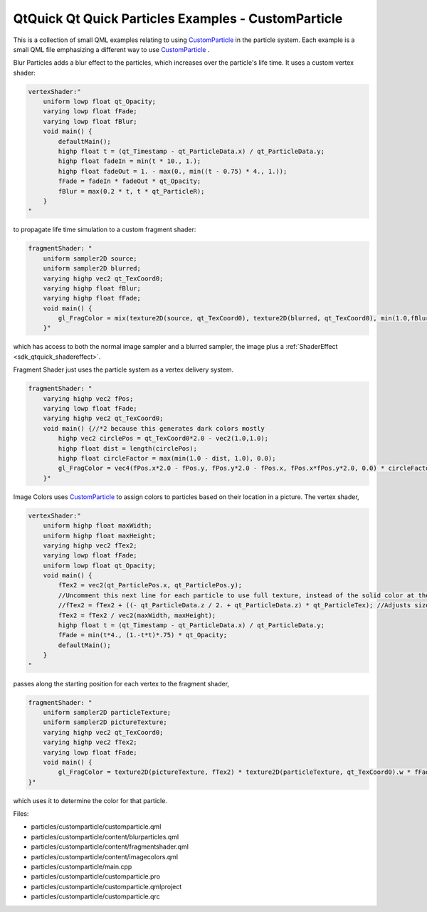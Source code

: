 .. _sdk_qtquick_qt_quick_particles_examples_-_customparticle:
QtQuick Qt Quick Particles Examples - CustomParticle
====================================================



|image0|

This is a collection of small QML examples relating to using
`CustomParticle </sdk/apps/qml/QtQuick/Particles.CustomParticle/>`_  in
the particle system. Each example is a small QML file emphasizing a
different way to use
`CustomParticle </sdk/apps/qml/QtQuick/Particles.CustomParticle/>`_ .

Blur Particles adds a blur effect to the particles, which increases over
the particle's life time. It uses a custom vertex shader:

.. code:: qml

    vertexShader:"
        uniform lowp float qt_Opacity;
        varying lowp float fFade;
        varying lowp float fBlur;
        void main() {
            defaultMain();
            highp float t = (qt_Timestamp - qt_ParticleData.x) / qt_ParticleData.y;
            highp float fadeIn = min(t * 10., 1.);
            highp float fadeOut = 1. - max(0., min((t - 0.75) * 4., 1.));
            fFade = fadeIn * fadeOut * qt_Opacity;
            fBlur = max(0.2 * t, t * qt_ParticleR);
        }
    "

to propagate life time simulation to a custom fragment shader:

.. code:: qml

    fragmentShader: "
        uniform sampler2D source;
        uniform sampler2D blurred;
        varying highp vec2 qt_TexCoord0;
        varying highp float fBlur;
        varying highp float fFade;
        void main() {
            gl_FragColor = mix(texture2D(source, qt_TexCoord0), texture2D(blurred, qt_TexCoord0), min(1.0,fBlur*3.0)) * fFade;
        }"

which has access to both the normal image sampler and a blurred sampler,
the image plus a :ref:`ShaderEffect <sdk_qtquick_shadereffect>`.

Fragment Shader just uses the particle system as a vertex delivery
system.

.. code:: qml

    fragmentShader: "
        varying highp vec2 fPos;
        varying lowp float fFade;
        varying highp vec2 qt_TexCoord0;
        void main() {//*2 because this generates dark colors mostly
            highp vec2 circlePos = qt_TexCoord0*2.0 - vec2(1.0,1.0);
            highp float dist = length(circlePos);
            highp float circleFactor = max(min(1.0 - dist, 1.0), 0.0);
            gl_FragColor = vec4(fPos.x*2.0 - fPos.y, fPos.y*2.0 - fPos.x, fPos.x*fPos.y*2.0, 0.0) * circleFactor * fFade;
        }"

Image Colors uses
`CustomParticle </sdk/apps/qml/QtQuick/Particles.CustomParticle/>`_  to
assign colors to particles based on their location in a picture. The
vertex shader,

.. code:: qml

    vertexShader:"
        uniform highp float maxWidth;
        uniform highp float maxHeight;
        varying highp vec2 fTex2;
        varying lowp float fFade;
        uniform lowp float qt_Opacity;
        void main() {
            fTex2 = vec2(qt_ParticlePos.x, qt_ParticlePos.y);
            //Uncomment this next line for each particle to use full texture, instead of the solid color at the center of the particle.
            //fTex2 = fTex2 + ((- qt_ParticleData.z / 2. + qt_ParticleData.z) * qt_ParticleTex); //Adjusts size so it's like a chunk of image.
            fTex2 = fTex2 / vec2(maxWidth, maxHeight);
            highp float t = (qt_Timestamp - qt_ParticleData.x) / qt_ParticleData.y;
            fFade = min(t*4., (1.-t*t)*.75) * qt_Opacity;
            defaultMain();
        }
    "

passes along the starting position for each vertex to the fragment
shader,

.. code:: qml

    fragmentShader: "
        uniform sampler2D particleTexture;
        uniform sampler2D pictureTexture;
        varying highp vec2 qt_TexCoord0;
        varying highp vec2 fTex2;
        varying lowp float fFade;
        void main() {
            gl_FragColor = texture2D(pictureTexture, fTex2) * texture2D(particleTexture, qt_TexCoord0).w * fFade;
    }"

which uses it to determine the color for that particle.

Files:

-  particles/customparticle/customparticle.qml
-  particles/customparticle/content/blurparticles.qml
-  particles/customparticle/content/fragmentshader.qml
-  particles/customparticle/content/imagecolors.qml
-  particles/customparticle/main.cpp
-  particles/customparticle/customparticle.pro
-  particles/customparticle/customparticle.qmlproject
-  particles/customparticle/customparticle.qrc

.. |image0| image:: /media/sdk/apps/qml/qtquick-particles-customparticle-example/images/qml-customparticle-example.png

